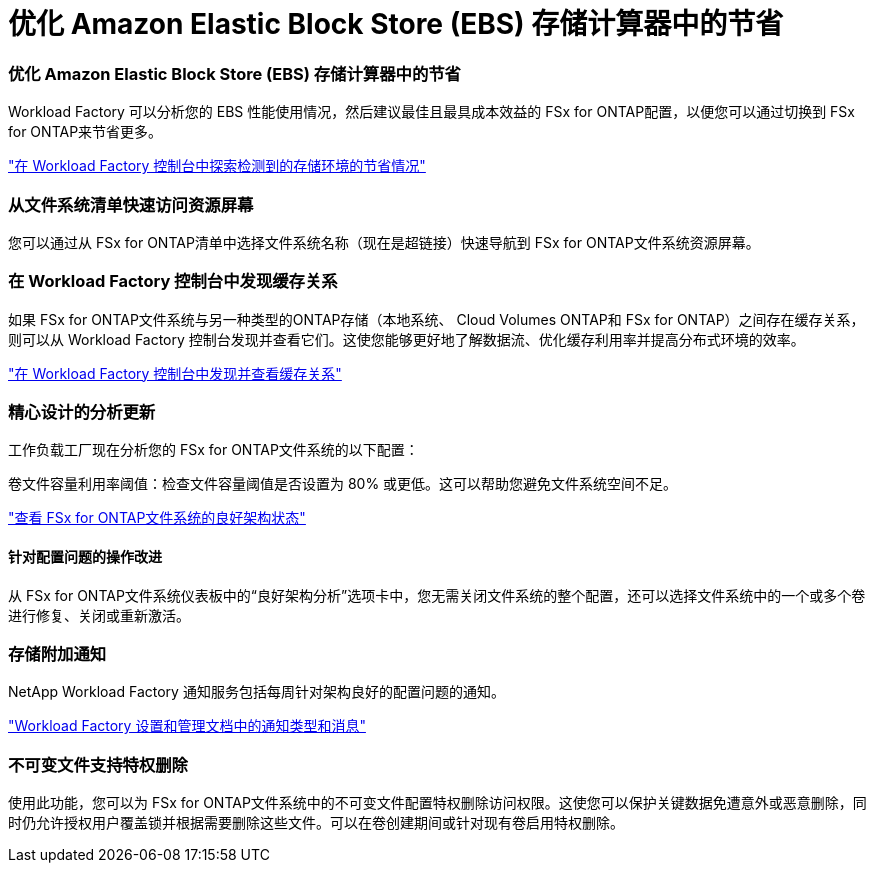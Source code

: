 = 优化 Amazon Elastic Block Store (EBS) 存储计算器中的节省
:allow-uri-read: 




=== 优化 Amazon Elastic Block Store (EBS) 存储计算器中的节省

Workload Factory 可以分析您的 EBS 性能使用情况，然后建议最佳且最具成本效益的 FSx for ONTAP配置，以便您可以通过切换到 FSx for ONTAP来节省更多。

link:https://docs.netapp.com/us-en/workload-fsx-ontap/explore-savings.html#explore-savings-for-detected-storage-environments["在 Workload Factory 控制台中探索检测到的存储环境的节省情况"]



=== 从文件系统清单快速访问资源屏幕

您可以通过从 FSx for ONTAP清单中选择文件系统名称（现在是超链接）快速导航到 FSx for ONTAP文件系统资源屏幕。



=== 在 Workload Factory 控制台中发现缓存关系

如果 FSx for ONTAP文件系统与另一种类型的ONTAP存储（本地系统、 Cloud Volumes ONTAP和 FSx for ONTAP）之间存在缓存关系，则可以从 Workload Factory 控制台发现并查看它们。这使您能够更好地了解数据流、优化缓存利用率并提高分布式环境的效率。

link:https://docs.netapp.com/us-en/workload-fsx-ontap/discover-cache-volumes.html["在 Workload Factory 控制台中发现并查看缓存关系"]



=== 精心设计的分析更新

工作负载工厂现在分析您的 FSx for ONTAP文件系统的以下配置：

卷文件容量利用率阈值：检查文件容量阈值是否设置为 80% 或更低。这可以帮助您避免文件系统空间不足。

link:https://docs.netapp.com/us-en/workload-fsx-ontap/improve-configurations.html["查看 FSx for ONTAP文件系统的良好架构状态"]



==== 针对配置问题的操作改进

从 FSx for ONTAP文件系统仪表板中的“良好架构分析”选项卡中，您无需关闭文件系统的整个配置，还可以选择文件系统中的一个或多个卷进行修复、关闭或重新激活。



=== 存储附加通知

NetApp Workload Factory 通知服务包括每周针对架构良好的配置问题的通知。

link:https://docs.netapp.com/us-en/workload-setup-admin/configure-notifications.html#notification-types-and-messages["Workload Factory 设置和管理文档中的通知类型和消息"]



=== 不可变文件支持特权删除

使用此功能，您可以为 FSx for ONTAP文件系统中的不可变文件配置特权删除访问权限。这使您可以保护关键数据免遭意外或恶意删除，同时仍允许授权用户覆盖锁并根据需要删除这些文件。可以在卷创建期间或针对现有卷启用特权删除。
